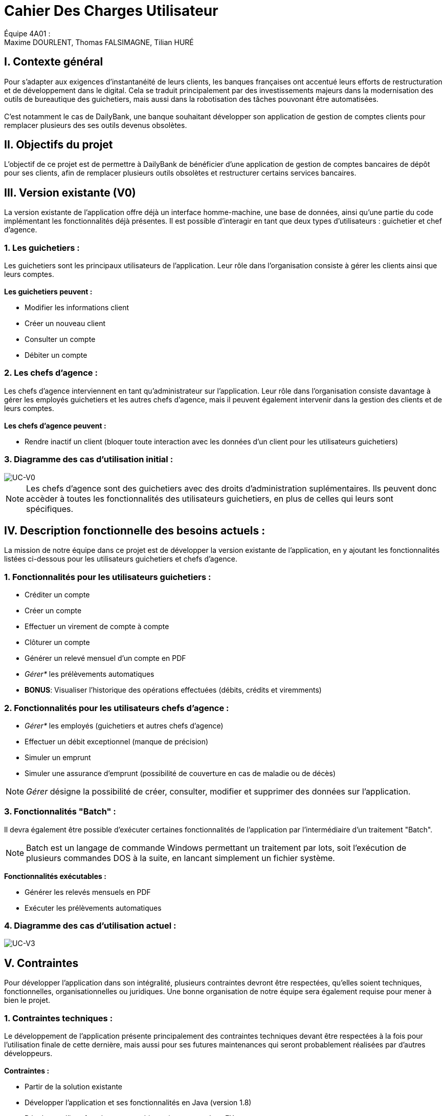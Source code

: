 = Cahier Des Charges Utilisateur

ifdef::env-github[]
:tip-caption: :bulb:
:note-caption: :information_source:
:important-caption: :heavy_exclamation_mark:
:caution-caption: :fire:
:warning-caption: :warning:
:experimental:
:toc:
endif::[]


Équipe 4A01 : +
Maxime DOURLENT, Thomas FALSIMAGNE, Tilian HURÉ



== I. Contexte général
[.text-justify]
Pour s’adapter aux exigences d’instantanéité de leurs clients, les banques françaises ont accentué leurs efforts de restructuration et de développement dans le digital. Cela se traduit principalement par des investissements majeurs dans la modernisation des outils de bureautique des guichetiers, mais aussi dans la robotisation des tâches pouvonant être automatisées. +
 +
C'est notamment le cas de DailyBank, une banque souhaitant développer son application de gestion de comptes clients pour remplacer plusieurs des ses outils devenus obsolètes.



== II. Objectifs du projet
[.text-justify]
L'objectif de ce projet est de permettre à DailyBank de bénéficier d'une application de gestion de comptes bancaires de dépôt pour ses clients, afin de remplacer plusieurs outils obsolètes et restructurer certains services bancaires.



== III. Version existante (V0)
[.text-justify]
La version existante de l'application offre déjà un interface homme-machine, une base de données, ainsi qu'une partie du code implémentant les fonctionnalités déjà présentes. Il est possible d'interagir en tant que deux types d'utilisateurs : guichetier et chef d'agence.


=== 1. Les guichetiers :
[.text-justify]
Les guichetiers sont les principaux utilisateurs de l'application. Leur rôle dans l'organisation consiste à gérer les clients ainsi que leurs comptes. +
 +
*Les guichetiers peuvent :*

* Modifier les informations client
* Créer un nouveau client
* Consulter un compte
* Débiter un compte


=== 2. Les chefs d'agence :
[.text-justify]
Les chefs d'agence interviennent en tant qu'administrateur sur l'application. Leur rôle dans l'organisation consiste davantage à gérer les employés guichetiers et les autres chefs d'agence, mais il peuvent également intervenir dans la gestion des clients et de leurs comptes. +
 +
*Les chefs d'agence peuvent :*

* Rendre inactif un client [silver]#(bloquer toute interaction avec les données d'un client pour les utilisateurs guichetiers)#


=== 3. Diagramme des cas d'utilisation initial :
image::images/uc0.svg[UC-V0]

[NOTE]
====
[.text-justify]
Les chefs d'agence sont des guichetiers avec des droits d'administration suplémentaires. Ils peuvent donc accèder à toutes les fonctionnalités des utilisateurs guichetiers, en plus de celles qui leurs sont spécifiques.
====



== IV. Description fonctionnelle des besoins actuels :
[.text-justify]
La mission de notre équipe dans ce projet est de développer la version existante de l'application, en y ajoutant les fonctionnalités listées ci-dessous pour les utilisateurs guichetiers et chefs d'agence.


=== 1. Fonctionnalités pour les utilisateurs guichetiers :
* Créditer un compte
* Créer un compte
* Effectuer un virement de compte à compte
* Clôturer un compte
* Générer un relevé mensuel d’un compte en PDF
* _Gérer*_ les prélèvements automatiques
* *BONUS*: Visualiser l'historique des opérations effectuées [silver]#(débits, crédits et viremments)#


=== 2. Fonctionnalités pour les utilisateurs chefs d'agence :
* _Gérer*_ les employés [silver]#(guichetiers et autres chefs d’agence)#
* Effectuer un débit exceptionnel [red]#(manque de précision)#
* Simuler un emprunt
* Simuler une assurance d’emprunt [silver]#(possibilité de couverture en cas de maladie ou de décès)#

[NOTE]
====
[.text-justify]
_Gérer_ désigne la possibilité de créer, consulter, modifier et supprimer des données sur l'application.
====


=== 3. Fonctionnalités "Batch" :
[.text-justify]
Il devra également être possible d'exécuter certaines fonctionnalités de l'application par l'intermédiaire d'un traitement "Batch".

[NOTE]
====
Batch est un langage de commande Windows permettant un traitement par lots, soit l'exécution de plusieurs commandes DOS à la suite, en lancant simplement un fichier système.
====

*Fonctionnalités exécutables :*

* Générer les relevés mensuels en PDF
* Exécuter les prélèvements automatiques


=== 4. Diagramme des cas d'utilisation actuel :
image::images/uc3.svg[UC-V3]



== V. Contraintes
[.text-justify]
Pour développer l'application dans son intégralité, plusieurs contraintes devront être respectées, qu'elles soient techniques, fonctionnelles, organisationnelles ou juridiques. Une bonne organisation de notre équipe sera également requise pour mener à bien le projet.


=== 1. Contraintes techniques :
[.text-justify]
Le développement de l'application présente principalement des contraintes techniques devant être respectées à la fois pour l'utilisation finale de cette dernière, mais aussi pour ses futures maintenances qui seront probablement réalisées par d'autres développeurs. +
 +
*Contraintes :*

* Partir de la solution existante
* Développer l'application et ses fonctionnalités en Java (version 1.8)
* Développer l'interface homme-machine existant avec Java FX
* Utiliser la base de données existante
* Générer un fichier exécutable JAR fonctionnel


=== 2. Contraintes fonctionnelles :
[.text-justify]
Pour que l'application soit fonctionnelle et éviter au maximum les risques d'erreurs ou de mal-fonctionnement, certaines fonctionnalités devront respecter des contraintes particulières. +
 +
*Contraintes :*

* Certaines informations seront obligatoires pour la création d'un nouveau client comme un nom et un éventuel numéro (identifiant unique)
* Certaines informations seront obligatoires pour la création d'un nouveau compte comme un numéro (identifiant unique)
* Un débit ne peut être d'un montant négatif et ne peut enfreindre le découvert autorisé du compte source
* Un crédit ne peut être d'un montant négatif
* Un viremment ne peut être d'un montant négatif et ne peut enfreindre le découvert autorisé du compte source
////
* Un relevé mensuel doit au moins contenir l'adresse et le nom de la banque et du client concernés, le type, la date et le montant de chaque opération effectuée sur chaque compte, ainsi que les soldes de ces derniers
////
* Un prélèvement automatique ne peut être d'un montant négatif et ne peut enfreindre le découvert autorisé du compte source
////
* Débit exceptionnel [red]#(manque de précision)#
* Simuler emprunt
* Simuler une assurance d'emprunt
////


=== 3. Contraintes juridiques :
[.text-justify]
La banque DailyBank doit veiller à ne pas enfreindre la loi avec son application. +
Il est pensable que cette dernière, comme toutes les applications liées à la gestion de données personnelles,
soit soumise à une certaine législation, notamment en ce qui concerne la confidentialité et la gestion des informations relatives aux clients et à leurs comptes. Nous pouvons notamment citer le RGPD (Règlement Général sur la Protection des Données) étant un enjeu fondamental pour tout le secteur bancaire, étant aujourd'hui la principale loi régissant la protection des données en Europe. Ce règlement est essentiel pour la pérennité des acteurs de ce secteur, comme DailyBank, mais également pour l'image et la relation de confiance qu'ils entretiennent avec leurs clients. +
Cependant, notre projet se déroulant dans un périmètre scolaire, la majorité de ces contraintes ne pourront probablement pas être appliquées.


=== 4. Contraintes organisationnelles :
[.text-justify]
Pour mener à bien ce projet, notre équipe devra respecter les échéances et avoir une organisation rigoureuse. Pour cela, il faudra utiliser des outils adaptés et fournir tous les fichiers et documents nécessaires à l’utilisation finale de l’application et à son développement dans le futur. +
 +
*Contraintes :*

* Échéances : fin de la semaine du 06/06 au 12/06 2022
* Outils collaboratifs :
** GitHub [silver]#(planification des tâches et dépot de tous les fichiers et documents élaborés)#
** Discord [silver]#(communication et travail en distanciel)#
* Outils de développement :
** Eclipse [silver]#(IDE)# avec l'environnement Java 8 et les modules Java FX et Visual SNI
** SQL-Developper et DBeaver [silver]#(SGBDR)#
** SceneBuilder [silver]#(structuration d'IHM)#
** Atom et Asciidoc [silver]#(documents complémentaires)#
** Visual Paradigm Online [silver]#(diagrammes des cas d'utilisation)#
** Project Libre [silver]#(diagramme de Gantt)#
* Livrables attendus :
** Diagramme de Gantt [silver]#(planification et répartition des tâches)#
** Cahier des charges [silver]#(modalités du projet)#
** Fichier exécutable de l'application au format JAR
** Code source de l'application
** Documentation technique [silver]#(ré-utilisation externe à notre équipe du code source)#
** Documentation utilisateur [silver]#(description de l'installation et du fonctionnement de l'application pour ses utilisateurs)#
** Cahier de tests [silver]#(démonstration du bon fonctionnement de l'application)#
